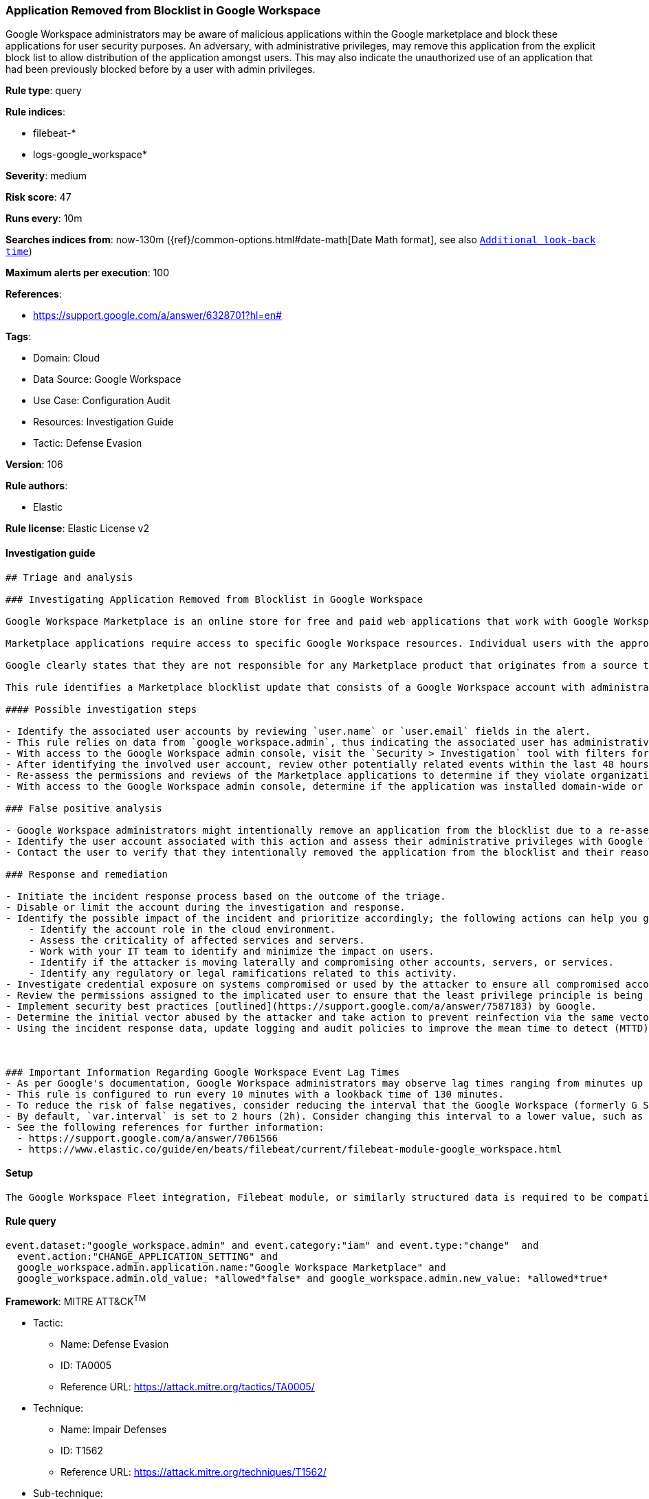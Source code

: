 [[application-removed-from-blocklist-in-google-workspace]]
=== Application Removed from Blocklist in Google Workspace

Google Workspace administrators may be aware of malicious applications within the Google marketplace and block these applications for user security purposes. An adversary, with administrative privileges, may remove this application from the explicit block list to allow distribution of the application amongst users. This may also indicate the unauthorized use of an application that had been previously blocked before by a user with admin privileges.

*Rule type*: query

*Rule indices*: 

* filebeat-*
* logs-google_workspace*

*Severity*: medium

*Risk score*: 47

*Runs every*: 10m

*Searches indices from*: now-130m ({ref}/common-options.html#date-math[Date Math format], see also <<rule-schedule, `Additional look-back time`>>)

*Maximum alerts per execution*: 100

*References*: 

* https://support.google.com/a/answer/6328701?hl=en#

*Tags*: 

* Domain: Cloud
* Data Source: Google Workspace
* Use Case: Configuration Audit
* Resources: Investigation Guide
* Tactic: Defense Evasion

*Version*: 106

*Rule authors*: 

* Elastic

*Rule license*: Elastic License v2


==== Investigation guide


[source, markdown]
----------------------------------
## Triage and analysis

### Investigating Application Removed from Blocklist in Google Workspace

Google Workspace Marketplace is an online store for free and paid web applications that work with Google Workspace services and third-party software. Listed applications are based on Google APIs or Google Apps Script and created by both Google and third-party developers.

Marketplace applications require access to specific Google Workspace resources. Individual users with the appropriate permissions can install applications in their Google Workspace domain. Administrators have additional permissions that allow them to install applications for an entire Google Workspace domain. Consent screens typically display permissions and privileges the user needs to install an application. As a result, malicious Marketplace applications may require more permissions than necessary or have malicious intent.

Google clearly states that they are not responsible for any Marketplace product that originates from a source that isn't Google.

This rule identifies a Marketplace blocklist update that consists of a Google Workspace account with administrative privileges manually removing a previously blocked application.

#### Possible investigation steps

- Identify the associated user accounts by reviewing `user.name` or `user.email` fields in the alert.
- This rule relies on data from `google_workspace.admin`, thus indicating the associated user has administrative privileges to the Marketplace.
- With access to the Google Workspace admin console, visit the `Security > Investigation` tool with filters for the user email and event is `Assign Role` or `Update Role` to determine if new cloud roles were recently updated.
- After identifying the involved user account, review other potentially related events within the last 48 hours.
- Re-assess the permissions and reviews of the Marketplace applications to determine if they violate organizational policies or introduce unexpected risks.
- With access to the Google Workspace admin console, determine if the application was installed domain-wide or individually by visiting `Apps > Google Workspace Marketplace Apps`.

### False positive analysis

- Google Workspace administrators might intentionally remove an application from the blocklist due to a re-assessment or a domain-wide required need for the application.
- Identify the user account associated with this action and assess their administrative privileges with Google Workspace Marketplace.
- Contact the user to verify that they intentionally removed the application from the blocklist and their reasoning.

### Response and remediation

- Initiate the incident response process based on the outcome of the triage.
- Disable or limit the account during the investigation and response.
- Identify the possible impact of the incident and prioritize accordingly; the following actions can help you gain context:
    - Identify the account role in the cloud environment.
    - Assess the criticality of affected services and servers.
    - Work with your IT team to identify and minimize the impact on users.
    - Identify if the attacker is moving laterally and compromising other accounts, servers, or services.
    - Identify any regulatory or legal ramifications related to this activity.
- Investigate credential exposure on systems compromised or used by the attacker to ensure all compromised accounts are identified. Reset passwords or delete API keys as needed to revoke the attacker's access to the environment. Work with your IT teams to minimize the impact on business operations during these actions.
- Review the permissions assigned to the implicated user to ensure that the least privilege principle is being followed.
- Implement security best practices [outlined](https://support.google.com/a/answer/7587183) by Google.
- Determine the initial vector abused by the attacker and take action to prevent reinfection via the same vector.
- Using the incident response data, update logging and audit policies to improve the mean time to detect (MTTD) and the mean time to respond (MTTR).



### Important Information Regarding Google Workspace Event Lag Times
- As per Google's documentation, Google Workspace administrators may observe lag times ranging from minutes up to 3 days between the time of an event's occurrence and the event being visible in the Google Workspace admin/audit logs.
- This rule is configured to run every 10 minutes with a lookback time of 130 minutes.
- To reduce the risk of false negatives, consider reducing the interval that the Google Workspace (formerly G Suite) Filebeat module polls Google's reporting API for new events.
- By default, `var.interval` is set to 2 hours (2h). Consider changing this interval to a lower value, such as 10 minutes (10m).
- See the following references for further information:
  - https://support.google.com/a/answer/7061566
  - https://www.elastic.co/guide/en/beats/filebeat/current/filebeat-module-google_workspace.html
----------------------------------

==== Setup


[source, markdown]
----------------------------------
The Google Workspace Fleet integration, Filebeat module, or similarly structured data is required to be compatible with this rule.
----------------------------------

==== Rule query


[source, js]
----------------------------------
event.dataset:"google_workspace.admin" and event.category:"iam" and event.type:"change"  and
  event.action:"CHANGE_APPLICATION_SETTING" and
  google_workspace.admin.application.name:"Google Workspace Marketplace" and
  google_workspace.admin.old_value: *allowed*false* and google_workspace.admin.new_value: *allowed*true*

----------------------------------

*Framework*: MITRE ATT&CK^TM^

* Tactic:
** Name: Defense Evasion
** ID: TA0005
** Reference URL: https://attack.mitre.org/tactics/TA0005/
* Technique:
** Name: Impair Defenses
** ID: T1562
** Reference URL: https://attack.mitre.org/techniques/T1562/
* Sub-technique:
** Name: Disable or Modify Tools
** ID: T1562.001
** Reference URL: https://attack.mitre.org/techniques/T1562/001/
